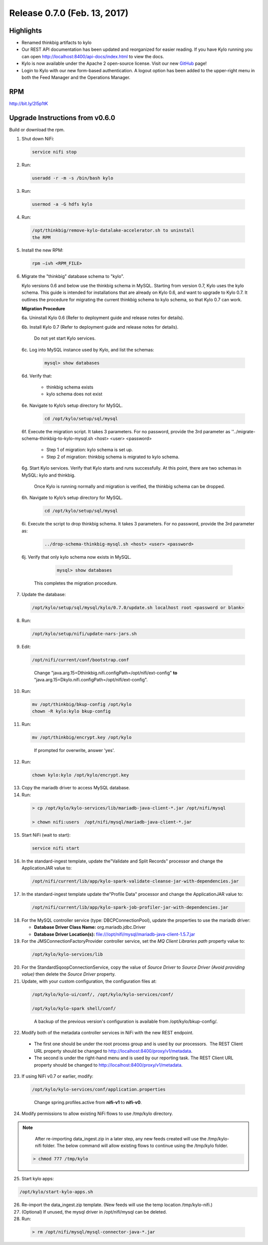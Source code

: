 Release 0.7.0 (Feb. 13, 2017)
=============================

Highlights
----------

-  Renamed thinkbig artifacts to kylo

-  Our REST API documentation has been updated and reorganized for
   easier reading. If you have Kylo running you can
   open http://localhost:8400/api-docs/index.html to view the docs.

-  Kylo is now available under the Apache 2 open-source license. Visit
   our new `GitHub <https://github.com/KyloIO>`__ page!

-  Login to Kylo with our new form-based authentication. A logout option
   has been added to the upper-right menu in both the Feed Manager and
   the Operations Manager.

RPM
---

http://bit.ly/2l5p1tK

Upgrade Instructions from v0.6.0
--------------------------------

Build or download the rpm.

1. Shut down NiFi:

 .. code-block:: shell

    service nifi stop

 ..

2. Run:

 .. code-block:: shell

    useradd -r -m -s /bin/bash kylo

 ..

3. Run:

 .. code-block:: shell

    usermod -a -G hdfs kylo

 ..

4. Run:

 .. code-block:: shell

   /opt/thinkbig/remove-kylo-datalake-accelerator.sh to uninstall
   the RPM

 ..

5. Install the new RPM:

 .. code-block:: shell

     rpm –ivh <RPM_FILE>

 ..

6. Migrate the "thinkbig" database schema to "kylo".

   Kylo versions 0.6 and below use the thinkbig schema in MySQL. Starting from version 0.7, Kylo uses the kylo schema. This guide is intended for installations that are already on Kylo 0.6, and want to upgrade to Kylo 0.7. It outlines the procedure for migrating the current thinkbig schema to kylo schema, so that Kylo 0.7 can work.

   **Migration Procedure**

   6a. Uninstall Kylo 0.6 (Refer to deployment guide and release notes for details).

   6b. Install Kylo 0.7 (Refer to deployment guide and release notes for details).

          Do not yet start Kylo services.

   6c. Log into MySQL instance used by Kylo, and list the schemas:

        .. code-block:: shell

            mysql> show databases
        ..

   6d. Verify that:

        -  thinkbig schema exists
        - kylo schema does not exist

   6e. Navigate to Kylo’s setup directory for MySQL.

       .. code-block:: shell

          cd /opt/kylo/setup/sql/mysql

       ..

   6f. Execute the migration script. It takes 3 parameters. For no password, provide the 3rd parameter as ''../migrate-schema-thinkbig-to-kylo-mysql.sh <host> <user> <password>

       - Step 1 of migration: kylo schema is set up.
       - Step 2 of migration: thinkbig schema is migrated to kylo schema.

   6g. Start Kylo services. Verify that Kylo starts and runs successfully. At this point, there are two schemas in MySQL: kylo and thinkbig.

      Once Kylo is running normally and migration is verified, the thinkbig schema can be dropped.

   6h. Navigate to Kylo’s setup directory for MySQL.

        .. code-block:: shell

            cd /opt/kylo/setup/sql/mysql
        ..

   6i. Execute the script to drop thinkbig schema. It takes 3 parameters. For no password, provide the 3rd parameter as:

        .. code-block:: shell

          ../drop-schema-thinkbig-mysql.sh <host> <user> <password>

        ..

   6j. Verify that only kylo schema now exists in MySQL.

        .. code-block:: shell

          mysql> show databases
        ..

       This completes the migration procedure.

7. Update the database:  

 .. code-block:: shell

    /opt/kylo/setup/sql/mysql/kylo/0.7.0/update.sh localhost root <password or blank>

 ..

8. Run:

 .. code-block:: shell

    /opt/kylo/setup/nifi/update-nars-jars.sh

 ..

9. Edit:

 .. code-block:: shell

    /opt/nifi/current/conf/bootstrap.conf

 ..

    Change "java.arg.15=Dthinkbig.nifi.configPath=/opt/nifi/ext-config" **to** "java.arg.15=Dkylo.nifi.configPath=/opt/nifi/ext-config".

10. Run:

 .. code-block:: shell

    mv /opt/thinkbig/bkup-config /opt/kylo
    chown -R kylo:kylo bkup-config

 ..

11.  Run: 

 .. code-block:: shell

    mv /opt/thinkbig/encrypt.key /opt/kylo

 ..

     If prompted for overwrite, answer 'yes'.

12.  Run: 

 .. code-block:: shell

    chown kylo:kylo /opt/kylo/encrypt.key

 ..

13.  Copy the mariadb driver to access MySQL database.

14.  Run:

 .. code-block:: shell

      > cp /opt/kylo/kylo-services/lib/mariadb-java-client-*.jar /opt/nifi/mysql 
      > chown nifi:users  /opt/nifi/mysql/mariadb-java-client-*.jar

 ..

15.  Start NiFi (wait to start):

 .. code-block:: shell

     service nifi start

 ..

16.  In the standard-ingest template, update the"Validate and Split Records" processor and change the ApplicationJAR value to:  

 .. code-block:: shell

     /opt/nifi/current/lib/app/kylo-spark-validate-cleanse-jar-with-dependencies.jar

 ..

17.  In the standard-ingest template update the"Profile Data" processor and change the ApplicationJAR value to: 

 .. code-block:: shell

     /opt/nifi/current/lib/app/kylo-spark-job-profiler-jar-with-dependencies.jar

 ..

18.  For the MySQL controller service (type: DBCPConnectionPool), update the properties to use the mariadb driver:

     - **Database Driver Class Name:** org.mariadb.jdbc.Driver 
     - **Database Driver Location(s):** file:///opt/nifi/mysql/mariadb-java-client-1.5.7.jar

19. For the JMSConnectionFactoryProvider controller service, set the *MQ Client Libraries path* property value to:

 .. code-block:: shell

     /opt/kylo/kylo-services/lib

 ..

20. For the StandardSqoopConnectionService, copy the value of *Source
    Driver* to *Source Driver (Avoid providing value)* then delete
    the *Source Driver* property.

21. Update, with your custom configuration, the configuration files at:

 .. code-block:: shell

    /opt/kylo/kylo-ui/conf/, /opt/kylo/kylo-services/conf/

    /opt/kylo/kylo-spark shell/conf/

 ..

    A backup of the previous version's configuration is available from /opt/kylo/bkup-config/.

22. Modify both of the metadata controller services in NiFi with the new REST endpoint.

   -  The first one should be under the root process group and is used by our processors.  The REST Client URL property should be changed to http://localhost:8400/proxy/v1/metadata.

   -  The second is under the right-hand menu and is used by our reporting task. The REST Client URL property should be changed to http://localhost:8400/proxy/v1/metadata.

23. If using NiFi v0.7 or earlier, modify:

 .. code-block:: shell

      /opt/kylo/kylo-services/conf/application.properties

 ..

    Change spring.profiles.active from **nifi-v1** to **nifi-v0**.

24. Modify permissions to allow existing NiFi flows to use /tmp/kylo directory.

.. Note::

    After re-importing data_ingest.zip in a later step, any new feeds created will use the /tmp/kylo-nifi folder. The below command will allow existing flows to continue using the /tmp/kylo folder.

 .. code-block:: shell

      > chmod 777 /tmp/kylo

 ..

25. Start kylo apps:

.. code-block:: shell

    /opt/kylo/start-kylo-apps.sh

..

26. Re-import the data_ingest.zip template. (New feeds will use the temp location /tmp/kylo-nifi.)

27. (Optional) If unused, the mysql driver in /opt/nifi/mysql can be deleted.

28. Run:

 .. code-block:: shell

    > rm /opt/nifi/mysql/mysql-connector-java-*.jar

 ..
